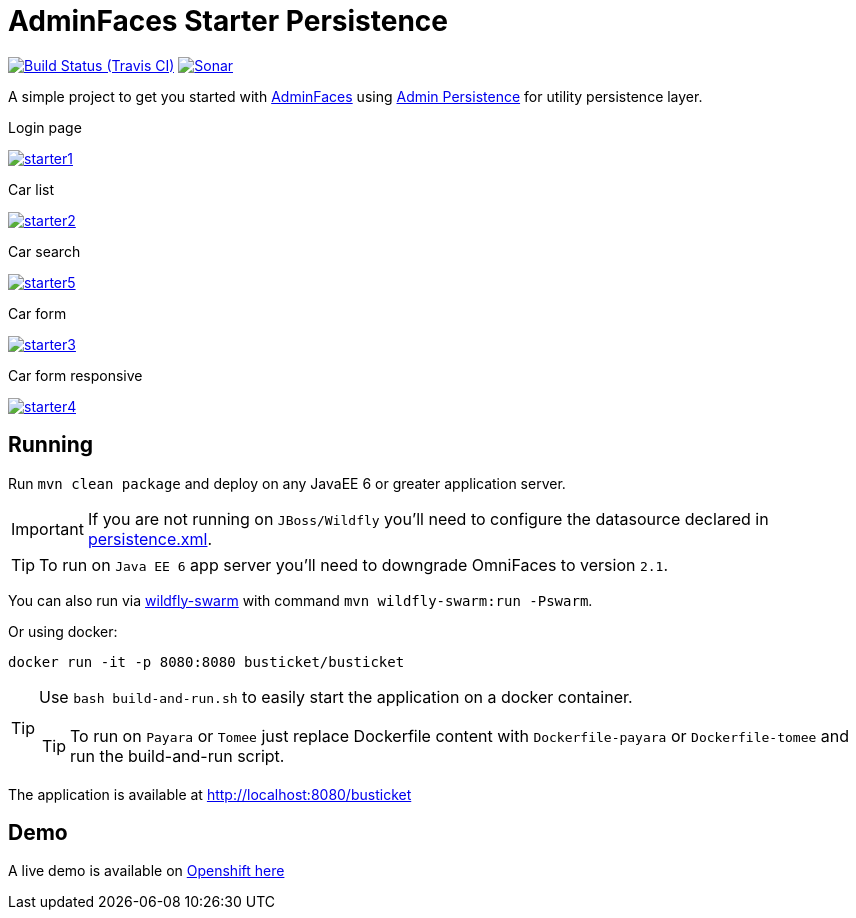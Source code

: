 = AdminFaces Starter Persistence

image:https://travis-ci.org/adminfaces/admin-starter-persistence.svg[Build Status (Travis CI), link=https://travis-ci.org/adminfaces/admin-starter-persistence]
image:https://sonarcloud.io/api/project_badges/measure?project=com.github.adminfaces:admin-starter&metric=alert_status["Sonar", link="https://sonarcloud.io/dashboard?id=com.github.adminfaces%3Aadmin-starter"]

A simple project to get you started with https://github.com/adminfaces[AdminFaces^] using https://github.com/adminfaces/admin-persistence[Admin Persistence^] for utility persistence layer.

.Login page
image:starter1.png[link="https://raw.githubusercontent.com/adminfaces/admin-starter-persistence/master/starter1.png"]

.Car list
image:starter2.png[link="https://raw.githubusercontent.com/adminfaces/admin-starter-persistence/master/starter2.png"]

.Car search
image:starter5.png[link="https://raw.githubusercontent.com/adminfaces/admin-starter-persistence/master/starter5.png"]

.Car form
image:starter3.png[link="https://raw.githubusercontent.com/adminfaces/admin-starter-persistence/master/starter3.png"]

.Car form responsive
image:starter4.png[link="https://raw.githubusercontent.com/adminfaces/admin-starter-persistence/master/starter4.png"]



== Running

Run `mvn clean package` and deploy on any JavaEE 6 or greater application server.

IMPORTANT: If you are not running on `JBoss/Wildfly` you'll need to configure the datasource declared in https://github.com/adminfaces/admin-starter-persistence/blob/master/src/main/resources/META-INF/persistence.xml[persistence.xml^].

TIP: To run on `Java EE 6` app server you'll need to downgrade OmniFaces to version `2.1`.

You can also run via http://wildfly-swarm.io/[wildfly-swarm^] with command `mvn wildfly-swarm:run -Pswarm`.

Or using docker:

----
docker run -it -p 8080:8080 busticket/busticket
----

[TIP]
====
Use `bash build-and-run.sh` to easily start the application on a docker container.

TIP: To run on `Payara` or `Tomee` just replace Dockerfile content with `Dockerfile-payara` or `Dockerfile-tomee` and run the build-and-run script.
====

The application is available at http://localhost:8080/busticket

== Demo

A live demo is available on http://adminfaces.github.io/admin-starter/[Openshift here^]

